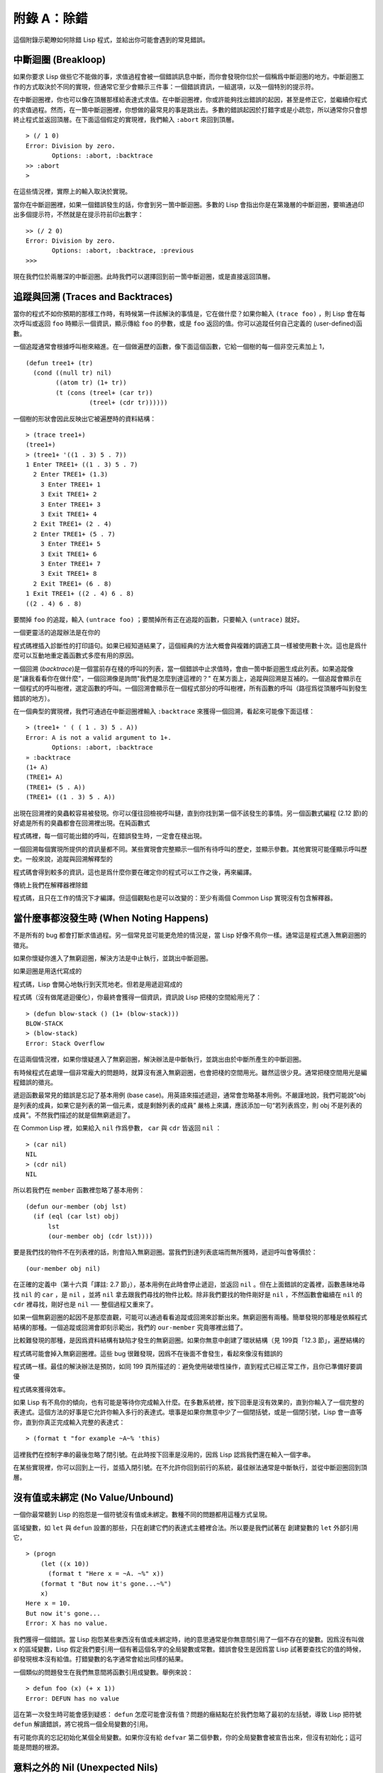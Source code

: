 .. highlight:: cl

附錄 A：除錯
***************************************************

這個附錄示範瞭如何除錯 Lisp 程式，並給出你可能會遇到的常見錯誤。

中斷迴圈 (Breakloop)
=======================

如果你要求 Lisp 做些它不能做的事，求值過程會被一個錯誤訊息中斷，而你會發現你位於一個稱爲中斷迴圈的地方。中斷迴圈工作的方式取決於不同的實現，但通常它至少會顯示三件事：一個錯誤資訊，一組選項，以及一個特別的提示符。

在中斷迴圈裡，你也可以像在頂層那樣給表達式求值。在中斷迴圈裡，你或許能夠找出錯誤的起因，甚至是修正它，並繼續你程式的求值過程。然而，在一箇中斷迴圈裡，你想做的最常見的事是跳出去。多數的錯誤起因於打錯字或是小疏忽，所以通常你只會想終止程式並返回頂層。在下面這個假定的實現裡，我們輸入 ``:abort`` 來回到頂層。

::

  > (/ 1 0)
  Error: Division by zero.
         Options: :abort, :backtrace
  >> :abort
  >

在這些情況裡，實際上的輸入取決於實現。

當你在中斷迴圈裡，如果一個錯誤發生的話，你會到另一箇中斷迴圈。多數的 Lisp 會指出你是在第幾層的中斷迴圈，要嘛通過印出多個提示符，不然就是在提示符前印出數字：

::

  >> (/ 2 0)
  Error: Division by zero.
         Options: :abort, :backtrace, :previous
  >>>

現在我們位於兩層深的中斷迴圈。此時我們可以選擇回到前一箇中斷迴圈，或是直接返回頂層。

追蹤與回溯 (Traces and Backtraces)
=============================================

當你的程式不如你預期的那樣工作時，有時候第一件該解決的事情是，它在做什麼？如果你輸入 ``(trace foo)`` ，則 Lisp 會在每次呼叫或返回 ``foo`` 時顯示一個資訊，顯示傳給 ``foo`` 的參數，或是 ``foo`` 返回的值。你可以追蹤任何自己定義的 (user-defined)函數。

一個追蹤通常會根據呼叫樹來縮進。在一個做遍歷的函數，像下面這個函數，它給一個樹的每一個非空元素加上 1，

::

  (defun tree1+ (tr)
    (cond ((null tr) nil)
          ((atom tr) (1+ tr))
          (t (cons (treel+ (car tr))
                   (treel+ (cdr tr))))))

一個樹的形狀會因此反映出它被遍歷時的資料結構：

::

  > (trace tree1+)
  (tree1+)
  > (tree1+ '((1 . 3) 5 . 7))
  1 Enter TREE1+ ((1 . 3) 5 . 7)
    2 Enter TREE1+ (1.3)
      3 Enter TREE1+ 1
      3 Exit TREE1+ 2
      3 Enter TREE1+ 3
      3 Exit TREE1+ 4
    2 Exit TREE1+ (2 . 4)
    2 Enter TREE1+ (5 . 7)
      3 Enter TREE1+ 5
      3 Exit TREE1+ 6
      3 Enter TREE1+ 7
      3 Exit TREE1+ 8
    2 Exit TREE1+ (6 . 8)
  1 Exit TREE1+ ((2 . 4) 6 . 8)
  ((2 . 4) 6 . 8)

要關掉 ``foo`` 的追蹤，輸入 ``(untrace foo)`` ；要關掉所有正在追蹤的函數，只要輸入 ``(untrace)`` 就好。

一個更靈活的追蹤辦法是在你的

程式碼裡插入診斷性的打印語句。如果已經知道結果了，這個經典的方法大概會與複雜的調適工具一樣被使用數十次。這也是爲什麼可以互動地重定義函數式多麼有用的原因。

一個回溯 (\ *backtrace*\ )是一個當前存在棧的呼叫的列表，當一個錯誤中止求值時，會由一箇中斷迴圈生成此列表。如果追蹤像是"讓我看看你在做什麼"，一個回溯像是詢問"我們是怎麼到達這裡的？" 在某方面上，追蹤與回溯是互補的。一個追蹤會顯示在一個程式的呼叫樹裡，選定函數的呼叫。一個回溯會顯示在一個程式部分的呼叫樹裡，所有函數的呼叫（路徑爲從頂層呼叫到發生錯誤的地方）。

在一個典型的實現裡，我們可通過在中斷迴圈裡輸入 ``:backtrace`` 來獲得一個回溯，看起來可能像下面這樣：

::

  > (tree1+ ' ( ( 1 . 3) 5 . A))
  Error: A is not a valid argument to 1+.
         Options: :abort, :backtrace
  » :backtrace
  (1+ A)
  (TREE1+ A)
  (TREE1+ (5 . A))
  (TREE1+ ((1 . 3) 5 . A))

出現在回溯裡的臭蟲較容易被發現。你可以僅往回檢視呼叫鏈，直到你找到第一個不該發生的事情。另一個函數式編程 (2.12 節)的好處是所有的臭蟲都會在回溯裡出現。在純函數式

程式碼裡，每一個可能出錯的呼叫，在錯誤發生時，一定會在棧出現。

一個回溯每個實現所提供的資訊量都不同。某些實現會完整顯示一個所有待呼叫的歷史，並顯示參數。其他實現可能僅顯示呼叫歷史。一般來說，追蹤與回溯解釋型的

程式碼會得到較多的資訊，這也是爲什麼你要在確定你的程式可以工作之後，再來編譯。

傳統上我們在解釋器裡除錯

程式碼，且只在工作的情況下才編譯。但這個觀點也是可以改變的：至少有兩個 Common Lisp 實現沒有包含解釋器。

當什麼事都沒發生時 (When Noting Happens)
==================================================

不是所有的 bug 都會打斷求值過程。另一個常見並可能更危險的情況是，當 Lisp 好像不鳥你一樣。通常這是程式進入無窮迴圈的徵兆。

如果你懷疑你進入了無窮迴圈，解決方法是中止執行，並跳出中斷迴圈。

如果迴圈是用迭代寫成的

程式碼，Lisp 會開心地執行到天荒地老。但若是用遞迴寫成的

程式碼（沒有做尾遞迴優化），你最終會獲得一個資訊，資訊說 Lisp 把棧的空間給用光了：

::

  > (defun blow-stack () (1+ (blow-stack)))
  BLOW-STACK
  > (blow-stack)
  Error: Stack Overflow

在這兩個情況裡，如果你懷疑進入了無窮迴圈，解決辦法是中斷執行，並跳出由於中斷所產生的中斷迴圈。

有時候程式在處理一個非常龐大的問題時，就算沒有進入無窮迴圈，也會把棧的空間用光。雖然這很少見。通常把棧空間用光是編程錯誤的徵兆。

遞迴函數最常見的錯誤是忘記了基本用例 (base case)。用英語來描述遞迴，通常會忽略基本用例。不嚴謹地說，我們可能說“obj 是列表的成員，如果它是列表的第一個元素，或是剩餘列表的成員” 嚴格上來講，應該添加一句“若列表爲空，則 obj 不是列表的成員”。不然我們描述的就是個無窮遞迴了。

在 Common Lisp 裡，如果給入 ``nil`` 作爲參數， ``car`` 與 ``cdr`` 皆返回 ``nil`` ：

::

  > (car nil)
  NIL
  > (cdr nil)
  NIL

所以若我們在 ``member`` 函數裡忽略了基本用例：

::

  (defun our-member (obj lst)
    (if (eql (car lst) obj)
        lst
        (our-member obj (cdr lst))))

要是我們找的物件不在列表裡的話，則會陷入無窮迴圈。當我們到達列表底端而無所獲時，遞迴呼叫會等價於：

::

  (our-member obj nil)

在正確的定義中（第十六頁「譯註: 2.7 節」），基本用例在此時會停止遞迴，並返回 ``nil`` 。但在上面錯誤的定義裡，函數愚昧地尋找 ``nil`` 的 ``car`` ，是 ``nil`` ，並將 ``nil`` 拿去跟我們尋找的物件比較。除非我們要找的物件剛好是 ``nil`` ，不然函數會繼續在 ``nil`` 的 ``cdr`` 裡尋找，剛好也是 ``nil`` ── 整個過程又重來了。

如果一個無窮迴圈的起因不是那麼直觀，可能可以通過看看追蹤或回溯來診斷出來。無窮迴圈有兩種。簡單發現的那種是依賴程式結構的那種。一個追蹤或回溯會即刻示範出，我們的 ``our-member`` 究竟哪裡出錯了。

比較難發現的那種，是因爲資料結構有缺陷才發生的無窮迴圈。如果你無意中創建了環狀結構（見 199頁「12.3 節」，遍歷結構的

程式碼可能會掉入無窮迴圈裡。這些 bug 很難發現，因爲不在後面不會發生，看起來像沒有錯誤的

程式碼一樣。最佳的解決辦法是預防，如同 199 頁所描述的：避免使用破壞性操作，直到程式已經正常工作，且你已準備好要調優

程式碼來獲得效率。

如果 Lisp 有不鳥你的傾向，也有可能是等待你完成輸入什麼。在多數系統裡，按下回車是沒有效果的，直到你輸入了一個完整的表達式。這個方法的好事是它允許你輸入多行的表達式。壞事是如果你無意中少了一個閉括號，或是一個閉引號，Lisp 會一直等你，直到你真正完成輸入完整的表達式：

::

  > (format t "for example ~A~% 'this)

這裡我們在控制字串的最後忽略了閉引號。在此時按下回車是沒用的，因爲 Lisp 認爲我們還在輸入一個字串。

在某些實現裡，你可以回到上一行，並插入閉引號。在不允許你回到前行的系統，最佳辦法通常是中斷執行，並從中斷迴圈回到頂層。

沒有值或未綁定 (No Value/Unbound)
====================================

一個你最常聽到 Lisp 的抱怨是一個符號沒有值或未綁定。數種不同的問題都用這種方式呈現。

區域變數，如 ``let`` 與 ``defun`` 設置的那些，只在創建它們的表達式主體裡合法。所以要是我們試著在 創建變數的 ``let`` 外部引用它，

::

  > (progn
      (let ((x 10))
        (format t "Here x = ~A. ~%" x))
      (format t "But now it's gone...~%")
      x)
  Here x = 10.
  But now it's gone...
  Error: X has no value.

我們獲得一個錯誤。當 Lisp 抱怨某些東西沒有值或未綁定時，祂的意思通常是你無意間引用了一個不存在的變數。因爲沒有叫做 ``x`` 的區域變數，Lisp 假定我們要引用一個有著這個名字的全局變數或常數。錯誤會發生是因爲當 Lisp 試著要查找它的值的時候，卻發現根本沒有給值。打錯變數的名字通常會給出同樣的結果。

一個類似的問題發生在我們無意間將函數引用成變數。舉例來說：

::

  > defun foo (x) (+ x 1))
  Error: DEFUN has no value

這在第一次發生時可能會感到疑惑： ``defun`` 怎麼可能會沒有值？問題的癥結點在於我們忽略了最初的左括號，導致 Lisp 把符號 ``defun`` 解讀錯誤，將它視爲一個全局變數的引用。

有可能你真的忘記初始化某個全局變數。如果你沒有給 ``defvar`` 第二個參數，你的全局變數會被宣告出來，但沒有初始化；這可能是問題的根源。

意料之外的 Nil (Unexpected Nils)
==========================================

當函數抱怨傳入 ``nil`` 作爲參數時，通常是程式先前出錯的徵兆。數個內建運算子返回 ``nil`` 來指出失敗。但由於 ``nil`` 是一個合法的 Lisp 物件，問題可能之後才發生，在程式某部分試著要使用這個信以爲真的返回值時。

舉例來說，返回一個月有多少天的函數有一個 bug；假設我們忘記十月份了：

::

  (defun month-length (mon)
    (case mon
      ((jan mar may jul aug dec) 31)
      ((apr jun sept nov) 30)
      (feb (if (leap-year) 29 28))))

如果有另一個函數，企圖想計算出一個月當中有幾個禮拜，

::

  (defun month-weeks (mon) (/ (month-length mon) 7.0))

則會發生下面的情形：

::

  > (month-weeks 'oct)
  Error: NIL is not a valud argument to /.

問題發生的原因是因爲 ``month-length`` 在 ``case`` 找不到匹配 。當這個情形發生時， ``case`` 返回 ``nil`` 。然後 ``month-weeks`` ，認爲獲得了一個數字，將值傳給 ``/`` ，``/`` 就抱怨了。

在這裡最起碼 bug 與 bug 的臨牀表現是挨著發生的。這樣的 bug 在它們相距很遠時很難找到。要避免這個可能性，某些 Lisp 方言讓跑完 ``case`` 或 ``cond`` 又沒匹配的情形，產生一個錯誤。在 Common Lisp 裡，在這種情況裡可以做的是使用 ``ecase`` ，如 14.6 節所描述的。

重新命名 (Renaming)
=======================================

在某些場合裡（但不是全部場合），有一種特別狡猾的 bug ，起因於重新命名函數或變數，。舉例來說，假設我們定義下列（低效的）
函數來找出雙重巢狀列表的深度：

::

  (defun depth (x)
    (if (atom x)
        1
        (1+ (apply #'max (mapcar #'depth x)))))

測試函數時，我們發現它給我們錯誤的答案（應該是 1）：

::

  > (depth '((a)))
  3

起初的 ``1`` 應該是 ``0`` 才對。如果我們修好這個錯誤，並給這個函數一個較不模糊的名稱：

::

  (defun nesting-depth (x)
    (if (atom x)
        0
        (1+ (apply #'max (mapcar #'depth x)))))

當我們再測試上面的例子，它返回同樣的結果：

::

  > (nesting-depth '((a)))
  3

我們不是修好這個函數了嗎？沒錯，但答案不是來自我們修好的

程式碼。我們忘記也改掉遞迴呼叫中的名稱。在遞迴用例裡，我們的新函數仍呼叫先前的 ``depth`` ，這當然是不對的。

作爲選擇性參數的關鍵字 (Keywords as Optional Parameters)
==================================================================

若函數同時接受關鍵字與選擇性參數，這通常是個錯誤，無心地提供了關鍵字作爲選擇性參數。舉例來說，函數 ``read-from-string`` 有著下列的參數列表：

::

  (read-from-string string &optional eof-error eof-value
                           &key start end preserve-whitespace)

這樣一個函數你需要依序提供值，給所有的選擇性參數，再來才是關鍵字參數。如果你忘記了選擇性參數，看看下面這個例子，

::

  > (read-from-string "abcd" :start 2)
  ABCD
  4

則 ``:start`` 與 ``2`` 會成爲前兩個選擇性參數的值。若我們想要 ``read`` 從第二個字元開始讀取，我們應該這麼說：

::

  > (read-from-string "abcd" nil nil :start 2)
  CD
  4

錯誤宣告 (Misdeclarations)
=============================================

第十三章解釋瞭如何給變數及資料結構做型態宣告。通過給變數做型態宣告，你保證變數只會包含某種型態的值。當產生

程式碼時，Lisp 編譯器會依賴這個假定。舉例來說，這個函數的兩個參數都宣告爲 ``double-floats`` ，

::

  (defun df* (a b)
    (declare (double-float a b))
    (* a b))

因此編譯器在產生

程式碼時，被授權直接將浮點乘法直接硬連接 (hard-wire)到

程式碼裡。

如果呼叫 ``df*`` 的參數不是宣告的型態時，可能會捕捉一個錯誤，或單純地返回垃圾。在某個實現裡，如果我們傳入兩個定長數，我們獲得一個硬體中斷：

::

  > (df* 2 3)
  Error: Interrupt.

如果獲得這樣嚴重的錯誤，通常是由於數值不是先前宣告的型態。

警告 (Warnings)
=========================================

有些時候 Lisp 會抱怨一下，但不會中斷求值過程。許多這樣的警告是錯誤的警鐘。一種最常見的可能是由編譯器所產生的，關於未宣告或未使用的變數。舉例來說，在 66 頁「譯註: 6.4 節」， ``map-int`` 的第二個呼叫，有一個 ``x`` 變數沒有使用到。如果想要編譯器在每次編譯程式時，停止通知你這些事，使用一個忽略宣告：

::

  (map-int #'(lambda (x)
               (declare (ignore x))
               (random 100))
           10)

